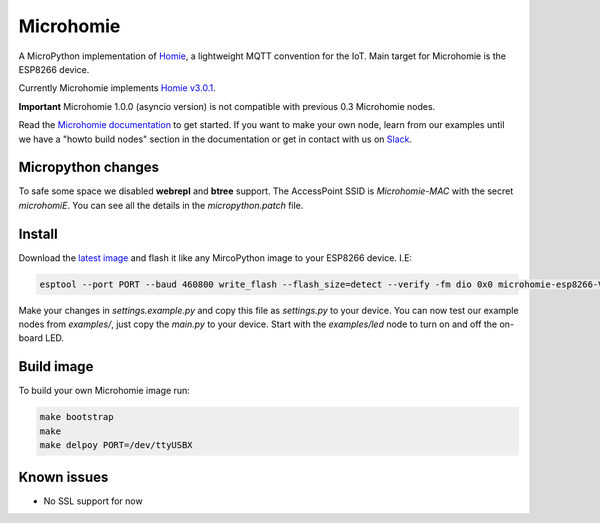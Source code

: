==========
Microhomie
==========

|build-status|

A MicroPython implementation of `Homie <https://github.com/homieiot/convention>`_, a lightweight MQTT convention for the IoT. Main target for Microhomie is the ESP8266 device.

Currently Microhomie implements `Homie v3.0.1 <https://github.com/homieiot/convention/releases/tag/v3.0.1>`_.

**Important** Microhomie 1.0.0 (asyncio version) is not compatible with previous 0.3 Microhomie nodes.

Read the `Microhomie documentation <https://microhomie.readthedocs.io>`_ to get started. If you want to make your own node, learn from our examples until we have a "howto build nodes" section in the documentation or get in contact with us on `Slack <https://join.slack.com/t/microhomie/shared_invite/enQtMzA3MTIwNTg3OTU4LTdjMmQxNGI1ZTIzN2IwZjNiMDRkMDE4NGM3Mjc3MWE4ZWUxNzdhOTVhZWIxYmNiZDBjZDlhMTY2MmIyOGZiODI>`_.


Micropython changes
-------------------

To safe some space we disabled **webrepl** and **btree** support. The AccessPoint SSID is `Microhomie-MAC` with the secret `microhomiE`. You can see all the details in the `micropython.patch` file.


Install
-------

Download the `latest image <https://github.com/microhomie/microhomie/releases>`_ and flash it like any MircoPython image to your ESP8266 device. I.E:

.. code-block:: shell

    esptool --port PORT --baud 460800 write_flash --flash_size=detect --verify -fm dio 0x0 microhomie-esp8266-VERSION.bin

Make your changes in `settings.example.py` and copy this file as `settings.py` to your device. You can now test our example nodes from `examples/`, just copy the `main.py` to your device. Start with the `examples/led` node to turn on and off the on-board LED.


Build image
-----------

To build your own Microhomie image run:

.. code-block:: shell

    make bootstrap
    make
    make delpoy PORT=/dev/ttyUSBX


Known issues
------------

* No SSL support for now


.. |build-status| image:: https://readthedocs.org/projects/microhomie/badge/?version=master
    :target: http://microhomie.readthedocs.io/en/master/?badge=master
    :alt: Documentation Status
